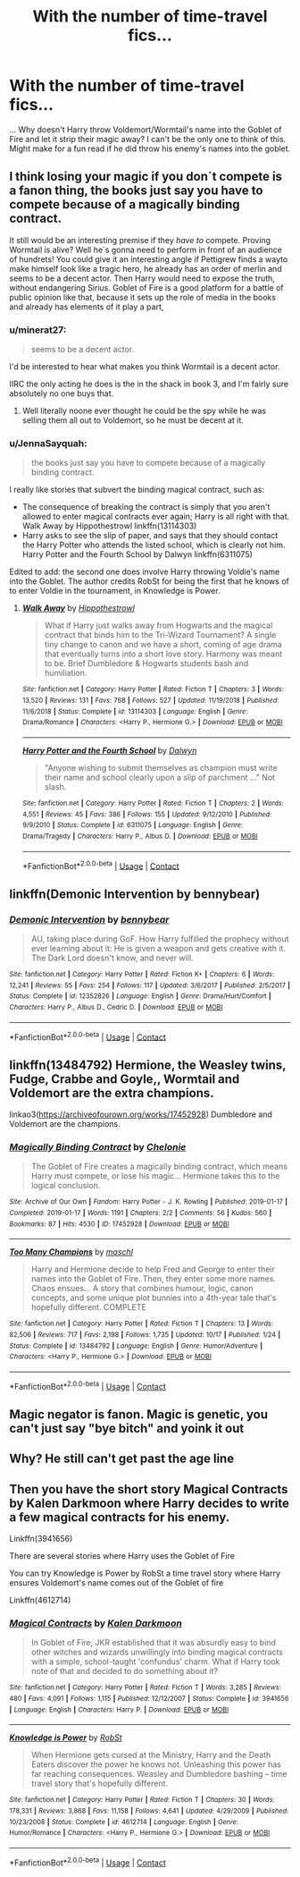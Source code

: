 #+TITLE: With the number of time-travel fics...

* With the number of time-travel fics...
:PROPERTIES:
:Author: captain__squirrel
:Score: 14
:DateUnix: 1609160079.0
:DateShort: 2020-Dec-28
:FlairText: Discussion
:END:
... Why doesn't Harry throw Voldemort/Wormtail's name into the Goblet of Fire and let it strip their magic away? I can't be the only one to think of this. Might make for a fun read if he did throw his enemy's names into the goblet.


** I think losing your magic if you don´t compete is a fanon thing, the books just say you have to compete because of a magically binding contract.

It still would be an interesting premise if they /have to/ compete. Proving Wormtail is alive? Well he´s gonna need to perform in front of an audience of hundrets! You could give it an interesting angle if Pettigrew finds a wayto make himself look like a tragic hero, he already has an order of merlin and seems to be a decent actor. Then Harry would need to expose the truth, without endangering Sirius. Goblet of Fire is a good platform for a battle of public opinion like that, because it sets up the role of media in the books and already has elements of it play a part,
:PROPERTIES:
:Author: FracturedFabrication
:Score: 18
:DateUnix: 1609164681.0
:DateShort: 2020-Dec-28
:END:

*** u/minerat27:
#+begin_quote
  seems to be a decent actor.
#+end_quote

I'd be interested to hear what makes you think Wormtail is a decent actor.

IIRC the only acting he does is the in the shack in book 3, and I'm fairly sure absolutely no one buys that.
:PROPERTIES:
:Author: minerat27
:Score: 6
:DateUnix: 1609199133.0
:DateShort: 2020-Dec-29
:END:

**** Well literally noone ever thought he could be the spy while he was selling them all out to Voldemort, so he must be decent at it.
:PROPERTIES:
:Author: Electric999999
:Score: 5
:DateUnix: 1609212263.0
:DateShort: 2020-Dec-29
:END:


*** u/JennaSayquah:
#+begin_quote
  the books just say you have to compete because of a magically binding contract.
#+end_quote

I really like stories that subvert the binding magical contract, such as:

- The consequence of breaking the contract is simply that you aren't allowed to enter magical contracts ever again; Harry is all right with that. Walk Away by Hippothestrowl linkffn(13114303)
- Harry asks to see the slip of paper, and says that they should contact the Harry Potter who attends the listed school, which is clearly not him. Harry Potter and the Fourth School by Dalwyn linkffn(6311075)

Edited to add: the second one does involve Harry throwing Voldie's name into the Goblet. The author credits RobSt for being the first that he knows of to enter Voldie in the tournament, in Knowledge is Power.
:PROPERTIES:
:Author: JennaSayquah
:Score: 2
:DateUnix: 1609218406.0
:DateShort: 2020-Dec-29
:END:

**** [[https://www.fanfiction.net/s/13114303/1/][*/Walk Away/*]] by [[https://www.fanfiction.net/u/3099396/Hippothestrowl][/Hippothestrowl/]]

#+begin_quote
  What if Harry just walks away from Hogwarts and the magical contract that binds him to the Tri-Wizard Tournament? A single tiny change to canon and we have a short, coming of age drama that eventually turns into a short love story. Harmony was meant to be. Brief Dumbledore & Hogwarts students bash and humiliation.
#+end_quote

^{/Site/:} ^{fanfiction.net} ^{*|*} ^{/Category/:} ^{Harry} ^{Potter} ^{*|*} ^{/Rated/:} ^{Fiction} ^{T} ^{*|*} ^{/Chapters/:} ^{3} ^{*|*} ^{/Words/:} ^{13,520} ^{*|*} ^{/Reviews/:} ^{131} ^{*|*} ^{/Favs/:} ^{768} ^{*|*} ^{/Follows/:} ^{527} ^{*|*} ^{/Updated/:} ^{11/19/2018} ^{*|*} ^{/Published/:} ^{11/6/2018} ^{*|*} ^{/Status/:} ^{Complete} ^{*|*} ^{/id/:} ^{13114303} ^{*|*} ^{/Language/:} ^{English} ^{*|*} ^{/Genre/:} ^{Drama/Romance} ^{*|*} ^{/Characters/:} ^{<Harry} ^{P.,} ^{Hermione} ^{G.>} ^{*|*} ^{/Download/:} ^{[[http://www.ff2ebook.com/old/ffn-bot/index.php?id=13114303&source=ff&filetype=epub][EPUB]]} ^{or} ^{[[http://www.ff2ebook.com/old/ffn-bot/index.php?id=13114303&source=ff&filetype=mobi][MOBI]]}

--------------

[[https://www.fanfiction.net/s/6311075/1/][*/Harry Potter and the Fourth School/*]] by [[https://www.fanfiction.net/u/411844/Dalwyn][/Dalwyn/]]

#+begin_quote
  "Anyone wishing to submit themselves as champion must write their name and school clearly upon a slip of parchment ..." Not slash.
#+end_quote

^{/Site/:} ^{fanfiction.net} ^{*|*} ^{/Category/:} ^{Harry} ^{Potter} ^{*|*} ^{/Rated/:} ^{Fiction} ^{T} ^{*|*} ^{/Chapters/:} ^{2} ^{*|*} ^{/Words/:} ^{4,551} ^{*|*} ^{/Reviews/:} ^{45} ^{*|*} ^{/Favs/:} ^{386} ^{*|*} ^{/Follows/:} ^{155} ^{*|*} ^{/Updated/:} ^{9/12/2010} ^{*|*} ^{/Published/:} ^{9/9/2010} ^{*|*} ^{/Status/:} ^{Complete} ^{*|*} ^{/id/:} ^{6311075} ^{*|*} ^{/Language/:} ^{English} ^{*|*} ^{/Genre/:} ^{Drama/Tragedy} ^{*|*} ^{/Characters/:} ^{Harry} ^{P.,} ^{Albus} ^{D.} ^{*|*} ^{/Download/:} ^{[[http://www.ff2ebook.com/old/ffn-bot/index.php?id=6311075&source=ff&filetype=epub][EPUB]]} ^{or} ^{[[http://www.ff2ebook.com/old/ffn-bot/index.php?id=6311075&source=ff&filetype=mobi][MOBI]]}

--------------

*FanfictionBot*^{2.0.0-beta} | [[https://github.com/FanfictionBot/reddit-ffn-bot/wiki/Usage][Usage]] | [[https://www.reddit.com/message/compose?to=tusing][Contact]]
:PROPERTIES:
:Author: FanfictionBot
:Score: 1
:DateUnix: 1609218424.0
:DateShort: 2020-Dec-29
:END:


** linkffn(Demonic Intervention by bennybear)
:PROPERTIES:
:Author: Bleepbloopbotz2
:Score: 3
:DateUnix: 1609161468.0
:DateShort: 2020-Dec-28
:END:

*** [[https://www.fanfiction.net/s/12352826/1/][*/Demonic Intervention/*]] by [[https://www.fanfiction.net/u/833356/bennybear][/bennybear/]]

#+begin_quote
  AU, taking place during GoF. How Harry fulfilled the prophecy without ever learning about it: He is given a weapon and gets creative with it. The Dark Lord doesn't know, and never will.
#+end_quote

^{/Site/:} ^{fanfiction.net} ^{*|*} ^{/Category/:} ^{Harry} ^{Potter} ^{*|*} ^{/Rated/:} ^{Fiction} ^{K+} ^{*|*} ^{/Chapters/:} ^{6} ^{*|*} ^{/Words/:} ^{12,241} ^{*|*} ^{/Reviews/:} ^{55} ^{*|*} ^{/Favs/:} ^{254} ^{*|*} ^{/Follows/:} ^{117} ^{*|*} ^{/Updated/:} ^{3/6/2017} ^{*|*} ^{/Published/:} ^{2/5/2017} ^{*|*} ^{/Status/:} ^{Complete} ^{*|*} ^{/id/:} ^{12352826} ^{*|*} ^{/Language/:} ^{English} ^{*|*} ^{/Genre/:} ^{Drama/Hurt/Comfort} ^{*|*} ^{/Characters/:} ^{Harry} ^{P.,} ^{Albus} ^{D.,} ^{Cedric} ^{D.} ^{*|*} ^{/Download/:} ^{[[http://www.ff2ebook.com/old/ffn-bot/index.php?id=12352826&source=ff&filetype=epub][EPUB]]} ^{or} ^{[[http://www.ff2ebook.com/old/ffn-bot/index.php?id=12352826&source=ff&filetype=mobi][MOBI]]}

--------------

*FanfictionBot*^{2.0.0-beta} | [[https://github.com/FanfictionBot/reddit-ffn-bot/wiki/Usage][Usage]] | [[https://www.reddit.com/message/compose?to=tusing][Contact]]
:PROPERTIES:
:Author: FanfictionBot
:Score: 2
:DateUnix: 1609161493.0
:DateShort: 2020-Dec-28
:END:


** linkffn(13484792) Hermione, the Weasley twins, Fudge, Crabbe and Goyle,, Wormtail and Voldemort are the extra champions.

linkao3([[https://archiveofourown.org/works/17452928]]) Dumbledore and Voldemort are the champions.
:PROPERTIES:
:Author: davidwelch158
:Score: 5
:DateUnix: 1609161785.0
:DateShort: 2020-Dec-28
:END:

*** [[https://archiveofourown.org/works/17452928][*/Magically Binding Contract/*]] by [[https://www.archiveofourown.org/users/Chelonie/pseuds/Chelonie][/Chelonie/]]

#+begin_quote
  The Goblet of Fire creates a magically binding contract, which means Harry must compete, or lose his magic... Hermione takes this to the logical conclusion.
#+end_quote

^{/Site/:} ^{Archive} ^{of} ^{Our} ^{Own} ^{*|*} ^{/Fandom/:} ^{Harry} ^{Potter} ^{-} ^{J.} ^{K.} ^{Rowling} ^{*|*} ^{/Published/:} ^{2019-01-17} ^{*|*} ^{/Completed/:} ^{2019-01-17} ^{*|*} ^{/Words/:} ^{1191} ^{*|*} ^{/Chapters/:} ^{2/2} ^{*|*} ^{/Comments/:} ^{56} ^{*|*} ^{/Kudos/:} ^{560} ^{*|*} ^{/Bookmarks/:} ^{87} ^{*|*} ^{/Hits/:} ^{4530} ^{*|*} ^{/ID/:} ^{17452928} ^{*|*} ^{/Download/:} ^{[[https://archiveofourown.org/downloads/17452928/Magically%20Binding.epub?updated_at=1573501712][EPUB]]} ^{or} ^{[[https://archiveofourown.org/downloads/17452928/Magically%20Binding.mobi?updated_at=1573501712][MOBI]]}

--------------

[[https://www.fanfiction.net/s/13484792/1/][*/Too Many Champions/*]] by [[https://www.fanfiction.net/u/11300541/maschl][/maschl/]]

#+begin_quote
  Harry and Hermione decide to help Fred and George to enter their names into the Goblet of Fire. Then, they enter some more names. Chaos ensues... A story that combines humour, logic, canon concepts, and some unique plot bunnies into a 4th-year tale that's hopefully different. COMPLETE
#+end_quote

^{/Site/:} ^{fanfiction.net} ^{*|*} ^{/Category/:} ^{Harry} ^{Potter} ^{*|*} ^{/Rated/:} ^{Fiction} ^{T} ^{*|*} ^{/Chapters/:} ^{13} ^{*|*} ^{/Words/:} ^{82,506} ^{*|*} ^{/Reviews/:} ^{717} ^{*|*} ^{/Favs/:} ^{2,198} ^{*|*} ^{/Follows/:} ^{1,735} ^{*|*} ^{/Updated/:} ^{10/17} ^{*|*} ^{/Published/:} ^{1/24} ^{*|*} ^{/Status/:} ^{Complete} ^{*|*} ^{/id/:} ^{13484792} ^{*|*} ^{/Language/:} ^{English} ^{*|*} ^{/Genre/:} ^{Humor/Adventure} ^{*|*} ^{/Characters/:} ^{<Harry} ^{P.,} ^{Hermione} ^{G.>} ^{*|*} ^{/Download/:} ^{[[http://www.ff2ebook.com/old/ffn-bot/index.php?id=13484792&source=ff&filetype=epub][EPUB]]} ^{or} ^{[[http://www.ff2ebook.com/old/ffn-bot/index.php?id=13484792&source=ff&filetype=mobi][MOBI]]}

--------------

*FanfictionBot*^{2.0.0-beta} | [[https://github.com/FanfictionBot/reddit-ffn-bot/wiki/Usage][Usage]] | [[https://www.reddit.com/message/compose?to=tusing][Contact]]
:PROPERTIES:
:Author: FanfictionBot
:Score: 3
:DateUnix: 1609161805.0
:DateShort: 2020-Dec-28
:END:


** Magic negator is fanon. Magic is genetic, you can't just say "bye bitch" and yoink it out
:PROPERTIES:
:Author: ohboyaknightoftime
:Score: 2
:DateUnix: 1609297305.0
:DateShort: 2020-Dec-30
:END:


** Why? He still can't get past the age line
:PROPERTIES:
:Author: Tsorovar
:Score: 1
:DateUnix: 1609228561.0
:DateShort: 2020-Dec-29
:END:


** Then you have the short story Magical Contracts by Kalen Darkmoon where Harry decides to write a few magical contracts for his enemy.

Linkffn(3941656)

There are several stories where Harry uses the Goblet of Fire

You can try Knowledge is Power by RobSt a time travel story where Harry ensures Voldemort's name comes out of the Goblet of fire

Linkffn(4612714)
:PROPERTIES:
:Author: reddog44mag
:Score: 1
:DateUnix: 1609173596.0
:DateShort: 2020-Dec-28
:END:

*** [[https://www.fanfiction.net/s/3941656/1/][*/Magical Contracts/*]] by [[https://www.fanfiction.net/u/400655/Kalen-Darkmoon][/Kalen Darkmoon/]]

#+begin_quote
  In Goblet of Fire, JKR established that it was absurdly easy to bind other witches and wizards unwillingly into binding magical contracts with a simple, school-taught 'confundus' charm. What if Harry took note of that and decided to do something about it?
#+end_quote

^{/Site/:} ^{fanfiction.net} ^{*|*} ^{/Category/:} ^{Harry} ^{Potter} ^{*|*} ^{/Rated/:} ^{Fiction} ^{T} ^{*|*} ^{/Words/:} ^{3,285} ^{*|*} ^{/Reviews/:} ^{480} ^{*|*} ^{/Favs/:} ^{4,091} ^{*|*} ^{/Follows/:} ^{1,115} ^{*|*} ^{/Published/:} ^{12/12/2007} ^{*|*} ^{/Status/:} ^{Complete} ^{*|*} ^{/id/:} ^{3941656} ^{*|*} ^{/Language/:} ^{English} ^{*|*} ^{/Characters/:} ^{Harry} ^{P.} ^{*|*} ^{/Download/:} ^{[[http://www.ff2ebook.com/old/ffn-bot/index.php?id=3941656&source=ff&filetype=epub][EPUB]]} ^{or} ^{[[http://www.ff2ebook.com/old/ffn-bot/index.php?id=3941656&source=ff&filetype=mobi][MOBI]]}

--------------

[[https://www.fanfiction.net/s/4612714/1/][*/Knowledge is Power/*]] by [[https://www.fanfiction.net/u/1451358/RobSt][/RobSt/]]

#+begin_quote
  When Hermione gets cursed at the Ministry, Harry and the Death Eaters discover the power he knows not. Unleashing this power has far reaching consequences. Weasley and Dumbledore bashing -- time travel story that's hopefully different.
#+end_quote

^{/Site/:} ^{fanfiction.net} ^{*|*} ^{/Category/:} ^{Harry} ^{Potter} ^{*|*} ^{/Rated/:} ^{Fiction} ^{T} ^{*|*} ^{/Chapters/:} ^{30} ^{*|*} ^{/Words/:} ^{178,331} ^{*|*} ^{/Reviews/:} ^{3,868} ^{*|*} ^{/Favs/:} ^{11,158} ^{*|*} ^{/Follows/:} ^{4,641} ^{*|*} ^{/Updated/:} ^{4/29/2009} ^{*|*} ^{/Published/:} ^{10/23/2008} ^{*|*} ^{/Status/:} ^{Complete} ^{*|*} ^{/id/:} ^{4612714} ^{*|*} ^{/Language/:} ^{English} ^{*|*} ^{/Genre/:} ^{Humor/Romance} ^{*|*} ^{/Characters/:} ^{<Harry} ^{P.,} ^{Hermione} ^{G.>} ^{*|*} ^{/Download/:} ^{[[http://www.ff2ebook.com/old/ffn-bot/index.php?id=4612714&source=ff&filetype=epub][EPUB]]} ^{or} ^{[[http://www.ff2ebook.com/old/ffn-bot/index.php?id=4612714&source=ff&filetype=mobi][MOBI]]}

--------------

*FanfictionBot*^{2.0.0-beta} | [[https://github.com/FanfictionBot/reddit-ffn-bot/wiki/Usage][Usage]] | [[https://www.reddit.com/message/compose?to=tusing][Contact]]
:PROPERTIES:
:Author: FanfictionBot
:Score: 1
:DateUnix: 1609173615.0
:DateShort: 2020-Dec-28
:END:
